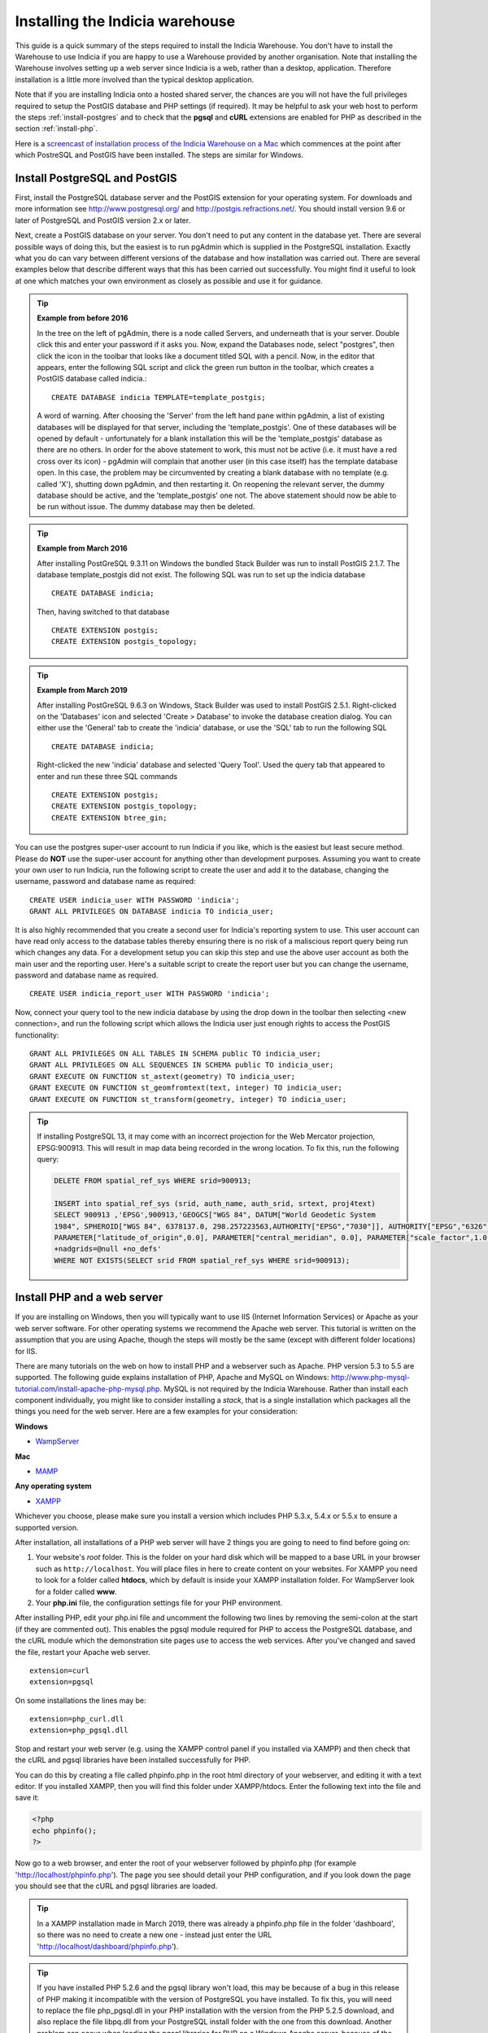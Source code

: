 ********************************
Installing the Indicia warehouse
********************************

This guide is a quick summary of the steps required to install the Indicia
Warehouse. You don't have to install the Warehouse to use Indicia if you are
happy to use a Warehouse provided by another organisation. Note that installing
the Warehouse involves setting up a web server since Indicia is a web, rather
than a desktop, application. Therefore installation is a little more involved
than the typical desktop application.

Note that if you are installing Indicia onto a hosted shared server, the chances
are you will not have the full privileges required to setup the PostGIS database
and PHP settings (if required). It may be helpful to ask your web host to
perform the steps :ref:`install-postgres` and to check that the **pgsql** and
**cURL** extensions are enabled for PHP as described in the section
:ref:`install-php`.

Here is a
`screencast of installation process of the Indicia Warehouse
on a Mac <http://www.youtube.com/watch?v=wSfRJK9q2gs>`_
which commences at the point after which PostreSQL and PostGIS
have been installed. The steps are similar for Windows.

.. _install-postgres:

Install PostgreSQL and PostGIS
==============================

First, install the PostgreSQL database server and the PostGIS extension for your operating system.
For downloads and more information see http://www.postgresql.org/ and http://postgis.refractions.net/.
You should install version 9.6 or later of PostgreSQL and PostGIS version 2.x or later.

Next, create a PostGIS database on your server. You don't need to put any
content in the database yet. There are several possible ways of doing this, but
the easiest is to run pgAdmin which is supplied in the PostgreSQL
installation. Exactly what you do can vary between different versions of
the database and how installation was carried out. There are several examples below that
describe different ways that this has been carried out successfully. You might
find it useful to look at one which matches your own environment as closely
as possible and use it for guidance.

.. tip::

  **Example from before 2016**

  In the tree on the left of pgAdmin, there is a node called Servers, and
  underneath that is your server. Double click this and enter your password if it
  asks you. Now, expand the Databases node, select "postgres", then click the icon
  in the toolbar that looks like a document titled SQL with a pencil. Now, in the
  editor that appears, enter the following SQL script and click the green run
  button in the toolbar, which creates a PostGIS database called indicia.::

    CREATE DATABASE indicia TEMPLATE=template_postgis;

  A word of warning. After choosing the 'Server' from the left hand pane within
  pgAdmin, a list of existing databases will be displayed for that server,
  including the 'template_postgis'. One of these databases will be opened by
  default - unfortunately for a blank installation this will be the
  'template_postgis' database as there are no others. In order for the above
  statement to work, this must not be active (i.e. it must have a red cross over
  its icon) - pgAdmin will complain that another user (in this case itself) has
  the template database open. In this case, the problem may be circumvented by
  creating a blank database with no template (e.g. called 'X'), shutting down
  pgAdmin, and then restarting it. On reopening the relevant server, the dummy
  database should be active, and the 'template_postgis' one not. The above
  statement should now be able to be run without issue. The dummy database may
  then be deleted.

.. tip::

  **Example from March 2016**

  After installing PostGreSQL 9.3.11 on Windows the bundled Stack Builder
  was run to install PostGIS 2.1.7. The database template_postgis did
  not exist. The following SQL was run to set up the indicia database ::

    CREATE DATABASE indicia;

  Then, having switched to that database ::

    CREATE EXTENSION postgis;
    CREATE EXTENSION postgis_topology;


.. tip::

  **Example from March 2019**

  After installing PostGreSQL 9.6.3 on Windows, Stack Builder was
  used to install PostGIS 2.5.1. Right-clicked on the 'Databases'
  icon and selected 'Create > Database' to invoke the database creation
  dialog. You can either use the 'General' tab to create the 'indicia'
  database, or use the 'SQL' tab to run the following SQL ::

    CREATE DATABASE indicia;

  Right-clicked the new 'indicia' database and selected 'Query Tool'. Used
  the query tab that appeared to enter and run these three SQL commands ::

    CREATE EXTENSION postgis;
    CREATE EXTENSION postgis_topology;
    CREATE EXTENSION btree_gin;

You can use the postgres super-user account to run Indicia if you like, which is
the easiest but least secure method. Please do **NOT** use the super-user account
for anything other than development purposes. Assuming you want to create your
own user to run Indicia, run the following script to create the user and add it
to the database, changing the username, password and database name as required: ::

  CREATE USER indicia_user WITH PASSWORD 'indicia';
  GRANT ALL PRIVILEGES ON DATABASE indicia TO indicia_user;

It is also highly recommended that you create a second user for Indicia's
reporting system to use. This user account can have read only access to the
database tables thereby ensuring there is no risk of a maliscious report query
being run which changes any data. For a development setup you can skip this step
and use the above user account as both the main user and the reporting user.
Here's a suitable script to create the report user but you can change the
username, password and database name as required. ::

  CREATE USER indicia_report_user WITH PASSWORD 'indicia';

Now, connect your query tool to the new indicia database by using the drop down
in the toolbar then selecting <new connection>, and run the following script
which allows the Indicia user just enough rights to access the PostGIS
functionality: ::

  GRANT ALL PRIVILEGES ON ALL TABLES IN SCHEMA public TO indicia_user;
  GRANT ALL PRIVILEGES ON ALL SEQUENCES IN SCHEMA public TO indicia_user;
  GRANT EXECUTE ON FUNCTION st_astext(geometry) TO indicia_user;
  GRANT EXECUTE ON FUNCTION st_geomfromtext(text, integer) TO indicia_user;
  GRANT EXECUTE ON FUNCTION st_transform(geometry, integer) TO indicia_user;

.. tip::

  If installing PostgreSQL 13, it may come with an incorrect projection for the Web Mercator
  projection, EPSG:900913. This will result in map data being recorded in the wrong location.
  To fix this, run the following query:

  .. code-block:: sql

    DELETE FROM spatial_ref_sys WHERE srid=900913;

    INSERT into spatial_ref_sys (srid, auth_name, auth_srid, srtext, proj4text)
    SELECT 900913 ,'EPSG',900913,'GEOGCS["WGS 84", DATUM["World Geodetic System
    1984", SPHEROID["WGS 84", 6378137.0, 298.257223563,AUTHORITY["EPSG","7030"]], AUTHORITY["EPSG","6326"]],PRIMEM["Greenwich", 0.0, AUTHORITY["EPSG","8901"]], NIT["degree",0.017453292519943295], AXIS["Longitude", EAST], AXIS["Latitude", NORTH],AUTHORITY["EPSG","4326"]], PROJECTION["Mercator_1SP"],PARAMETER["semi_minor", 6378137.0],
    PARAMETER["latitude_of_origin",0.0], PARAMETER["central_meridian", 0.0], PARAMETER["scale_factor",1.0], PARAMETER["false_easting", 0.0], PARAMETER["false_northing", 0.0],UNIT["m", 1.0], AXIS["x", EAST], AXIS["y", NORTH],AUTHORITY["EPSG","900913"]] |','+proj=merc +a=6378137 +b=6378137 +lat_ts=0.0 +lon_0=0.0 +x_0=0.0 +y_0=0 +k=1.0 +units=m
    +nadgrids=@null +no_defs'
    WHERE NOT EXISTS(SELECT srid FROM spatial_ref_sys WHERE srid=900913);

.. _install-php:

Install PHP and a web server
============================

If you are installing on Windows, then you will typically want to use IIS (Internet
Information Services) or Apache as your web server software. For other operating systems
we recommend the Apache web server. This tutorial is written on the assumption that you
are using Apache, though the steps will mostly be the same (except with different folder
locations) for IIS.

There are many tutorials on the web on how to install PHP and a webserver such as Apache.
PHP version 5.3 to 5.5 are supported. The following guide explains installation of PHP,
Apache and MySQL on Windows:
http://www.php-mysql-tutorial.com/install-apache-php-mysql.php. MySQL is not required by
the Indicia Warehouse. Rather than install each component individually, you might like to
consider installing a *stack*, that is a single installation which packages all the things
you need for the web server. Here are a few examples for your consideration:

**Windows**

* `WampServer <http://www.wampserver.com/en/>`_

**Mac**

* `MAMP <http://www.mamp.info/en/index.html>`_

**Any operating system**

* `XAMPP <http://www.apachefriends.org/en/xampp.html>`_

Whichever you choose, please make sure you install a version which includes PHP 5.3.x,
5.4.x or 5.5.x to ensure a supported version.

After installation, all installations of a PHP web server will have 2 things you are going
to need to find before going on:

#.  Your website's *root* folder. This is the folder on your hard disk which will be
    mapped to a base URL in your browser such as ``http://localhost``. You will place files in
    here to create content on your websites. For XAMPP you need to look for a folder called
    **htdocs**, which by default is inside your XAMPP installation folder. For WampServer look
    for a folder called **www**.
#.  Your **php.ini** file, the configuration settings file for your PHP environment.

After installing PHP, edit your php.ini file and uncomment the following two
lines by removing the semi-colon at the start (if they are commented out).
This enables the pgsql module
required for PHP to access the PostgreSQL database, and the cURL module which
the demonstration site pages use to access the web services. After you've
changed and saved the file, restart your Apache web server. ::

  extension=curl
  extension=pgsql

On some installations the lines may be: ::

  extension=php_curl.dll
  extension=php_pgsql.dll

Stop and restart your web server (e.g. using the XAMPP control panel if you
installed via XAMPP) and then check that the cURL and pgsql
libraries have been installed successfully for PHP.

You can do this by creating
a file called phpinfo.php in the root html directory of your webserver, and
editing it with a text editor. If you installed XAMPP, then you will find this
folder under XAMPP/htdocs. Enter the following text into the file and save it:

.. code-block:: php

  <?php
  echo phpinfo();
  ?>

Now go to a web browser, and enter the root of your webserver followed by
phpinfo.php (for example 'http://localhost/phpinfo.php'). The page you see should detail
your PHP configuration, and if you look down the page you should see that the
cURL and pgsql libraries are loaded.

.. tip::

  In a XAMPP installation made in March 2019, there was already a phpinfo.php file
  in the folder 'dashboard', so there was no need to create a new one - instead
  just enter the URL 'http://localhost/dashboard/phpinfo.php').

.. tip::

  If you have installed PHP 5.2.6 and the pgsql library won't load, this may
  be because of a bug in this release of PHP making it incompatible with the
  version of PostgreSQL you have installed. To fix this, you will need to replace
  the file php_pgsql.dll in your PHP installation with the version from the
  PHP 5.2.5 download, and also replace the file libpq.dll from your PostgreSQL
  install folder with the one from this download. Another problem can occur when
  loading the pgsql libraries for PHP on a Windows Apache server, because of the
  paths not being correct. For more information on this issue see
  http://stackoverflow.com/questions/551734/php-not-loading-php-pgsql-dll-on-windows.*

Get the Warehouse code
======================
First, create yourself a folder inside your web server's root folder, for example
htdocs/indicia. Now, download the
latest indicia warehouse release `Indicia warehouse code <https://github.com/Indicia-Team/warehouse/releases/latest>`_
from GitHub.

If the GitHub release page includes an 'asset' labelled with a name similar to this: warehouse-n.n.n.zip, then
this contains everything, including all the submodules, required for the Warehouse. But if
you only see assets called 'Source code' then you will have to use Git to install the Warehouse and its submodules
(see Installing the Warehouse with Git below).

If you download the GitHub asset labelled  something like 'warehouse-n.n.n.zip', unzip it to your
computer. Go into the innermost folder that reflects the name of the zipfile and copy all the files
into your htdocs/indicia folder.

.. tip::

  If you are running on a hosted server, it may be easiest to download and unzip the code
  into a local folder then use an FTP tool to upload it into a folder created on your web
  server account.

.. tip::

  If you are re-installing the Indicia Warehouse, for whatever reason, be sure to log out
  of the Warehouse first. If you need to do a complete re-install
  remove the contents of the previous installation from the folder completely before
  copying the new files, otherwise the configuration files created during installation will
  be still present and you won't be able to reinstall from scratch. But if you are just trying
  to fix an installation problem and do not need to do a complete re-install, simply copy
  the files over any that are there already. If you see an error relating to
  mySQL on restarting, you may need to restart your computer. If you see an error relating
  to mySQL on restarting, you may need to restart your computer.

Installing the Warehouse with Git
=================================

If you haven't installed Git globally on your computer, then first do so.
Open a command tool window on the htdocs/indicia folder and type: ::

  git clone https://github.com/Indicia-Team/warehouse.git -b v2.11.0

Replace v2.11.0 with the tag name of the current release. This will have created a folder
called warehouse. Go into this folder and type the following git
command to install all the submodules: ::

  git submodule update --init --recursive

That will install all the required submodules into the folder. Next move all the files and
folders in htdocs/indicia/warehouse to htdocs/indicia and delete the warehouse folder.
(Another way to do this would be not to create the empty indicia folder in the first
place, but just clone the warehouse into the htdocs folder and then rename the warehouse folder
to indicia).

.. tip::

  If you are running on a hosted server, you can do all this on your own computer,
  then zip up the contents of indicia and then use an FTP tool to upload it into a
  folder created on your web server account.

Run the Setup
=============

The Setup procedure will automatically start if you access the index.php file in the root
of the website. So, just enter this into your web browser, for example
http://localhost/indicia/index.php, and load the page.

.. tip::

  The setup procedure copies the domain in the url that you enter and stores it in two places,
  as $config['site_domain'] in application/config/config.php and as $base_url in
  client_helpers/helper_config.php. If you initially access index.php via http://localhost and
  subsequently want your warehouse to work from a different url then you will need to edit these
  two files.

The Indicia Setup Check page should be displayed which, with any luck, will show something
similar to the following:

.. image:: ../../images/screenshots/warehouse/setup_check-2.png
  :width: 700px
  :alt: The warehouse installation setup check screen.

Each of the tasks that the Indicia Warehouse has identified still needs your attention are
listed on this page in a warning box. Assuming that you have enabled the cUrl and
PostgreSQL PHP extensions earlier in this guide and that an appropriate version of PHP is
installed (at least 5.2), then the things you will need to attend to are as follows:

Directory Access
----------------

If your server is a production server then you should ensure that each folder has the
required permissions, and no more. This section of the setup check gives you some pointers
to the permission problems that currently exist, listing the folders that it has tested
which have correct permissions as well as the ones which don't. In our case, the reports
and trigger templates folders are writeable but should be readonly. Once you have
corrected them you can refresh the page to check that it has worked.

If you are installing a server for development or private purposes then it is safe to
ignore the fact that the reports and trigger templates folders are writeable. Click the
Acknowledge button and confirm that you are happy to ignore this on the next screen to
allow you to proceed with the installation.

Email Configuration
-------------------

Click the Configure email button, then you will be presented with the Email Configuration
page:

.. image:: ../../images/screenshots/warehouse/setup_email.png
  :width: 700px
  :alt: The warehouse email setup installation page.

On this page, you need to provide the information Indicia needs to connect to a mail
server in order to send forgotten password reminder emails. If you are running a
development server or don't need this functionality, you can click the Skip email
configuration button. In this case, after installation add a setting to
application/config/email.php as follows to block efforts to send emails:

.. code-block:: php

  <?php

  $config['do_not_send'] = true;

  ?>

Here are some notes on the setup options:

**Outgoing mail server** is the address you use to send mail out to from this account.
This would be the smtp address given by your email provider, e.g. smtp.domain.com.

**Username for email connection** is the username used by your email application to
connect to your email account.

**Password for email connection** is the password used by your email application to
connect to your email account.

You should normall be able to leave the other settings as they are, though you can
configure the port if using a non-standard port, as well as the title used and server name
given in forgotten password emails. Note that if you want to change these settings at a
later date, they are stored in the Warehouse's email configuration file in
application/config/email.php.

Database Configuration
----------------------

Click the Configure database button, then you will be presented with the Database
Configuration page:

.. image:: ../../images/screenshots/warehouse/setup_db.png
  :width: 700px
  :alt: The warehouse database setup installation page.

Specify the name of the database you have created, plus the username and password of the
user you created earlier. Additionally, there is an option to enter a second username and
password for the user that reports will be run with. For ultimate security this should be
a separate user account with access to select from appropriate tables only, though for a
test installation it is fine to use the same username and password as the main user. You
will also be asked to enter a schema name - typically you can enter "indicia" as the
schema name but if you need to run more than one Indicia warehouse on a single PostgreSQL
database you can use another name.

.. tip::

  If using a separate user account for the report user, then this account will
  not own the objects created in Indicia's database so by default will have no
  access rights to see them. At the very least, you will need to run the
  following script, replacing ``indicia_report_user`` with the correct username.

  .. code-block:: sql

    GRANT USAGE ON SCHEMA indicia TO indicia_report_user;

  In addition you could expose all tables to the report user via the following script.

  .. code-block:: sql

    ALTER DEFAULT PRIVILEGES IN SCHEMA indicia
    GRANT SELECT ON TABLES TO indicia_report_user;
    GRANT SELECT ON ALL TABLES IN SCHEMA indicia TO indicia_report_user;

  Bear in mind though that this approach does expose data in all tables to the reporting
  engine, whereas granting select rights on individual tables gives you a lot more control
  but with the risk that some reports may not run until you've exposed the correct
  permissions.

The Host and Port can be left at their default settings if PostgreSQL is running on the
local machine on the default port.

Once done, just click the Submit button. It will take a few seconds to return to the Setup
Check page now because the database itself is being installed and prepared for use.

Once you have done all the setup tasks required, you will see the following:

.. image:: ../../images/screenshots/warehouse/setup_complete.png
  :width: 700px
  :alt: The warehouse installation complete message page.

If everything has worked, clicking the button on the message will take you to the login
page for the Indicia Warehouse Module. The initial login username is admin, with no
password, but after logging in you will be immediately taken to the page that requests you
to change your password and setup other details of the admin login.

Finally, after setting up the login account you will be redirected to the Home page, where
you will see a message indicating that you need to upgrade the database to the latest
version. Click the upgrade button to complete the installation process.

That's it!

Next Steps
==========

Security
--------

To secure your Indicia installation, you need to prevent directory access to each of the
folders. In addition you should block all access to the application/cache folder since
this is where requested authentication details from data entry pages are stored. To do
this on Apache, assuming that .htaccess is supported on your server and mod_rewrite is
installed, rename the file example.htaccess in the root of the indicia installation folder
to just .htaccess.

Scheduled tasks
---------------

Certain aspects of warehouse functionality, in particular species name searches, depend on
off-line processes which must be scheduled periodically on your warehouse. Therefore you
must set these up as part of the installation of your warehouse. See :doc:`scheduled-tasks`.

Optimisation
------------

If you are able to set the default search path for your indicia user that accesses the
database, then it is possible to implement a performance improvement. To do this, run the
following script replacing indicia_user with your username:

.. code-block:: sql

  ALTER USER indicia_user SET search_path = indicia, public, pg_catalog;

You will also need to do this for your report user's username if you have a separate
one, e.g.

.. code-block:: sql

  ALTER USER indicia_report_user SET search_path = indicia, public, pg_catalog;

Now, open the indicia.php file in the application/config folder using a text editor.
Find the entry called apply_schema and set it to false. You can create the entry if it is
not already present:

.. code-block:: php

  <?php
  ...
  $config['apply_schema']=false;
  ...
  ?>
